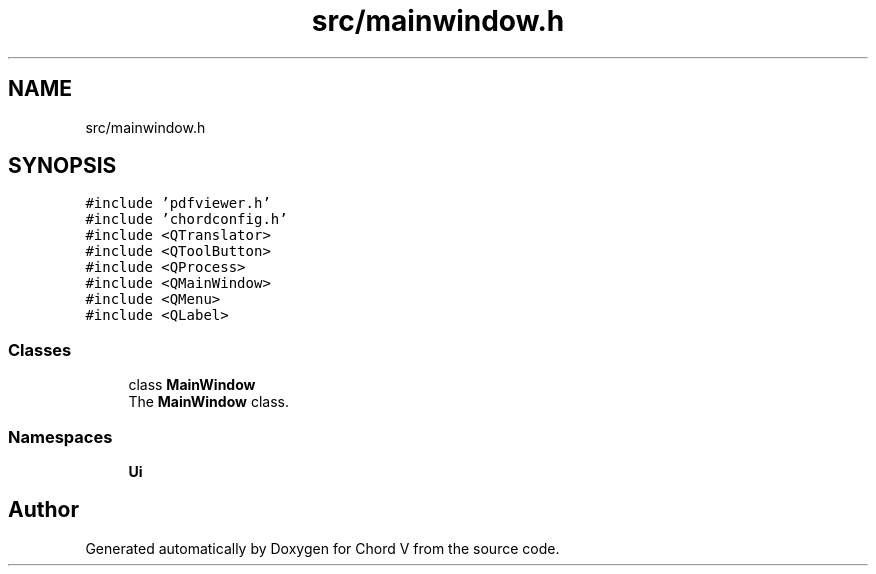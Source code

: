 .TH "src/mainwindow.h" 3 "Sun Apr 15 2018" "Version 0.1" "Chord V" \" -*- nroff -*-
.ad l
.nh
.SH NAME
src/mainwindow.h
.SH SYNOPSIS
.br
.PP
\fC#include 'pdfviewer\&.h'\fP
.br
\fC#include 'chordconfig\&.h'\fP
.br
\fC#include <QTranslator>\fP
.br
\fC#include <QToolButton>\fP
.br
\fC#include <QProcess>\fP
.br
\fC#include <QMainWindow>\fP
.br
\fC#include <QMenu>\fP
.br
\fC#include <QLabel>\fP
.br

.SS "Classes"

.in +1c
.ti -1c
.RI "class \fBMainWindow\fP"
.br
.RI "The \fBMainWindow\fP class\&. "
.in -1c
.SS "Namespaces"

.in +1c
.ti -1c
.RI " \fBUi\fP"
.br
.in -1c
.SH "Author"
.PP 
Generated automatically by Doxygen for Chord V from the source code\&.
